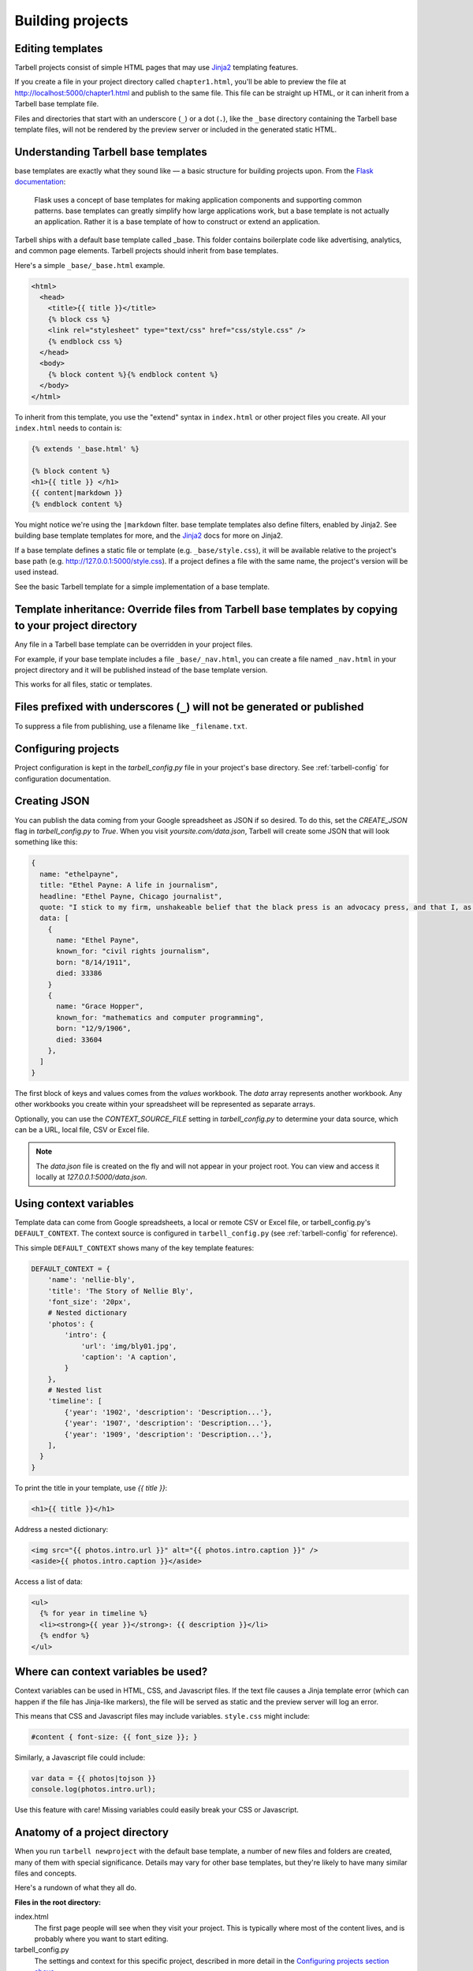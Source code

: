 =================
Building projects
=================

Editing templates
-----------------

Tarbell projects consist of simple HTML pages that may use `Jinja2 <http://jinja.pocoo.org/docs/>`_ templating features.

If you create a file in your project directory called ``chapter1.html``, you'll be able to preview the file at http://localhost:5000/chapter1.html and publish to the same file. This file can be straight up HTML, or it can inherit from a Tarbell base template file. 

Files and directories that start with an underscore (``_``) or a dot (``.``), like the ``_base`` directory containing the Tarbell base template files, will not be rendered by the preview server or included in the generated static HTML.

Understanding Tarbell base templates
--------------------------------

base templates are exactly what they sound like –– a basic structure for building projects upon. From the `Flask documentation <http://flask.pocoo.org/docs/base templates/>`_:

  Flask uses a concept of base templates for making application components and supporting common patterns. base templates can greatly simplify how large applications work, but a base template is not actually an application. Rather it is a base template of how to construct or extend an application.

Tarbell ships with a default base template called _base. This folder contains boilerplate code like advertising, analytics, and common page elements. Tarbell projects should inherit from base templates.


Here's a simple ``_base/_base.html`` example.

.. code-block:: django

  <html>
    <head>
      <title>{{ title }}</title>
      {% block css %}
      <link rel="stylesheet" type="text/css" href="css/style.css" />
      {% endblock css %}
    </head>
    <body>
      {% block content %}{% endblock content %}
    </body>
  </html>

To inherit from this template, you use the "extend" syntax in ``index.html`` or other project files you create. All your ``index.html`` needs to contain is:

.. code-block:: django

  {% extends '_base.html' %}

  {% block content %}
  <h1>{{ title }} </h1>
  {{ content|markdown }}
  {% endblock content %}

You might notice we're using the ``|markdown`` filter. base template templates also define filters, enabled by Jinja2. See building base template templates for more, and the `Jinja2 <http://jinja.pocoo.org/docs/>`_ docs for more on Jinja2.

If a base template defines a static file or template (e.g. ``_base/style.css``), it will be available relative to the project's base path (e.g. http://127.0.0.1:5000/style.css). If a project defines a file with the same name, the project's version will be used instead.

See the basic Tarbell template for a simple implementation of a base template.

Template inheritance: Override files from Tarbell base templates by copying to your project directory
-------------------------------------------------------------------------------------------------

Any file in a Tarbell base template can be overridden in your project files.

For example, if your base template includes a file ``_base/_nav.html``, you can create a file named ``_nav.html`` in your project directory and it will be published instead of the base template version.

This works for all files, static or templates.

Files prefixed with underscores (``_``) will not be generated or published
--------------------------------------------------------------------------

To suppress a file from publishing, use a filename like ``_filename.txt``.

Configuring projects
--------------------

Project configuration is kept in the `tarbell_config.py` file in your project's base directory.
See :ref:`tarbell-config` for configuration documentation.

Creating JSON
-------------

You can publish the data coming from your Google spreadsheet as JSON if so desired. To do this, set the `CREATE_JSON`
flag in `tarbell_config.py` to `True`. When you visit `yoursite.com/data.json`, Tarbell will create some JSON
that will look something like this:

.. code-block:: json

  {
    name: "ethelpayne",
    title: "Ethel Payne: A life in journalism",
    headline: "Ethel Payne, Chicago journalist",
    quote: "I stick to my firm, unshakeable belief that the black press is an advocacy press, and that I, as a part of that press, can’t afford the luxury of being unbiased ... when it come to issues that really affect my people, and I plead guilty, because I think that I am an instrument of change.",
    data: [
      {
        name: "Ethel Payne",
        known_for: "civil rights journalism",
        born: "8/14/1911",
        died: 33386
      }
      {
        name: "Grace Hopper",
        known_for: "mathematics and computer programming",
        born: "12/9/1906",
        died: 33604
      },
    ]
  }

The first block of keys and values comes from the `values` workbook. The `data`
array represents another workbook. Any other workbooks you create within your spreadsheet will be represented
as separate arrays.

Optionally, you can use the `CONTEXT_SOURCE_FILE` setting in `tarbell_config.py` to determine your data source,
which can be a URL, local file, CSV or Excel file.

.. note::
  The `data.json` file is created on the fly and will not appear in your project root. You can view and access
  it locally at `127.0.0.1:5000/data.json`.


Using context variables
-----------------------

Template data can come from Google spreadsheets, a local or remote CSV or Excel file, or 
tarbell_config.py's ``DEFAULT_CONTEXT``. The context source is configured in ``tarbell_config.py`` 
(see :ref:`tarbell-config` for reference). 

This simple ``DEFAULT_CONTEXT`` shows many of the key template features:

.. code-block:: python

  DEFAULT_CONTEXT = {
      'name': 'nellie-bly',
      'title': 'The Story of Nellie Bly',
      'font_size': '20px',
      # Nested dictionary
      'photos': {
          'intro': {
              'url': 'img/bly01.jpg',
              'caption': 'A caption',
          }
      },
      # Nested list
      'timeline': [
          {'year': '1902', 'description': 'Description...'},
          {'year': '1907', 'description': 'Description...'},
          {'year': '1909', 'description': 'Description...'},
      ],
    }
  }

To print the title in your template, use `{{ title }}`:

.. code-block:: django

  <h1>{{ title }}</h1>

Address a nested dictionary:

.. code-block:: django

  <img src="{{ photos.intro.url }}" alt="{{ photos.intro.caption }}" />
  <aside>{{ photos.intro.caption }}</aside>

Access a list of data:

.. code-block:: django

  <ul>
    {% for year in timeline %}
    <li><strong>{{ year }}</strong>: {{ description }}</li>
    {% endfor %}
  </ul>

Where can context variables be used?
------------------------------------

Context variables can be used in HTML, CSS, and Javascript files. If the text file causes a Jinja
template error (which can happen if the file has Jinja-like markers), the file will be served as static
and the preview server will log an error.

This means that CSS and Javascript files may include variables. ``style.css`` might include:

.. code-block:: css

  #content { font-size: {{ font_size }}; }

Similarly, a Javascript file could include:

.. code-block:: javascript

  var data = {{ photos|tojson }}
  console.log(photos.intro.url);

Use this feature with care! Missing variables could easily break your CSS or Javascript.

Anatomy of a project directory
------------------------------

When you run ``tarbell newproject`` with the default base template, a number of new files and
folders are created, many of them with special significance. Details may vary for other base templates,
but they're likely to have many similar files and concepts.

Here's a rundown of what they all do.

**Files in the root directory:**

index.html
  The first page people will see when they visit your project. This is typically where most of
  the content lives, and is probably where you want to start editing.

tarbell_config.py
  The settings and context for this specific project, described in more detail in the
  `Configuring projects section above <#configuring-projects>`_.


**Files in the _base/ directory:**

Keep in mind that you rarely want to edit the base template files in the ``_base/`` directory - if you want
to change something, copy the file to the root directory and make the change there. If a file of the
same name exists in both the root directory and the ``_base/`` directory, Tarbell will rely on the
one in the root directory.

The only time you should edit the files in the ``_base/`` directory is when 
`you'd like to create or update the base template itself <base_templates.html>`_.

_base.html
  The base page template, containing ``<head>`` and ``<body>`` tags, and pointing to many of the Javascript
  and CSS files that will be loaded for each page in the project.

_footer.html
  The partial template containing anything you'd like to appear consistently in the footer at the
  bottom of each page.

_nav.html
  The partial template containing the nav bar that runs along the top of the page.

_spreadsheet.xlsx
  This is the template file that `Google spreadsheets will be based upon
  <google_spreadsheets.html>`_. Unlike most other files in ``_base/``, overriding it in your root
  directory won't do anything. However, if you want future projects to be created with a different
  spreadsheet template, you can edit this file and commit it to a repository you control; learn more
  about this feature in the `Developing base template templates <base_templates.html>`_ section.

base.css
  The base CSS file imported by the base template for this project. Override this file in your root
  directory if you'd like to make CSS changes.

base.py
  A Python file that contains a default set of template filters for use in this project. Override
  this file in your root directory if you'd like to alter the behavior of these filters, or add your
  own. If you'd like to make your changes available to other projects, check out the `Developing
  base templates <base_templates.html>`_ section.

favicon.ico
  Favicons are `small logos for websites <http://en.wikipedia.org/wiki/Favicon>`_ that typically
  appear next to a website's name in a browser tab. Change this file in order to change the logo
  associated with your site in users' browser tabs, though keep in mind that favicons have
  `a number of rules <http://www.w3.org/2005/10/howto-favicon>`_ about how they should be
  constructed.

favicon-preview.ico
  This is the icon for the in-development version of a site that appears next to the website's name
  in a browser tab, following the same rules as for favicon.ico above. The key difference is that
  this icon is meant to remind developers and testers that they're not looking at a live site.

index.html
  This is a fallback version of the project's front page, in case the ``index.html`` file in the root
  directory is removed or renamed. It begins life as an exact copy of the root directory's 
  ``index.html``.
